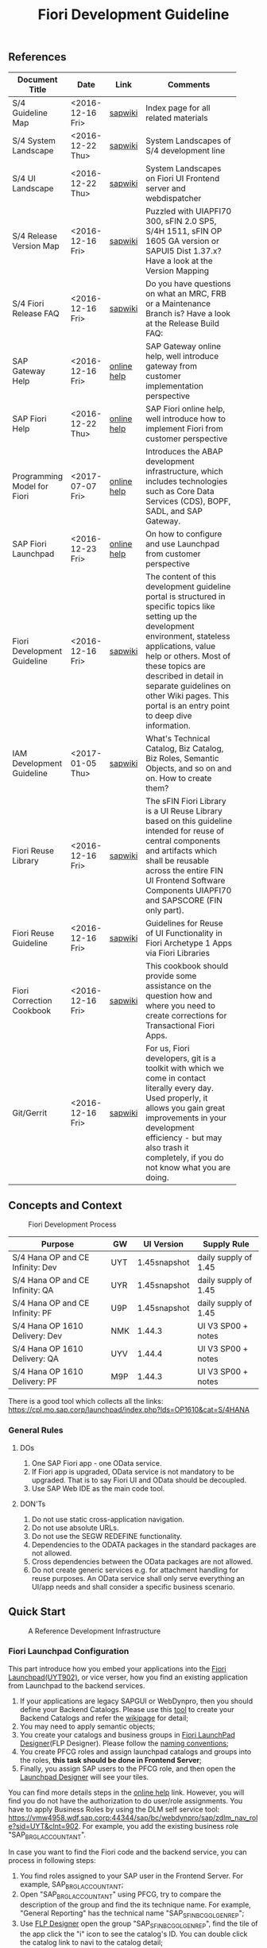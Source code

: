 #+PAGEID: 1865734207
#+VERSION: 20
#+STARTUP: align
#+OPTIONS: toc:1
#+TITLE: Fiori Development Guideline

** References
|                             |                  |             | <30>                           |
| Document Title              | Date             | Link        | Comments                       |
|-----------------------------+------------------+-------------+--------------------------------|
| S/4 Guideline Map           | <2016-12-16 Fri> | [[https://wiki.wdf.sap.corp/wiki/pages/viewpage.action?pageId=1724544760][sapwiki]]     | Index page for all related materials |
| S/4 System Landscape        | <2016-12-22 Thu> | [[https://wiki.wdf.sap.corp/wiki/pages/viewpage.action?pageId=1280512521][sapwiki]]     | System Landscapes of S/4 development line |
| S/4 UI Landscape            | <2016-12-22 Thu> | [[https://wiki.wdf.sap.corp/wiki/display/fiorisuite/Infra-Internal+New][sapwiki]]     | System Landscapes on Fiori UI Frontend server and webdispatcher |
| S/4 Release Version Map     | <2016-12-16 Fri> | [[https://wiki.wdf.sap.corp/wiki/display/ERPFINDEV/sFIN+Release+Version+Mapping][sapwiki]]     | Puzzled with UIAPFI70 300, sFIN 2.0 SP5, S/4H 1511, sFIN OP 1605 GA version or SAPUI5 Dist 1.37.x? Have a look at the Version Mapping |
| S/4 Fiori Release FAQ       | <2016-12-16 Fri> | [[https://wiki.wdf.sap.corp/wiki/display/ERPFINDEV/Fiori+%2528sFIN%2529+Release+Process+FAQ][sapwiki]]     | Do you have questions on what an MRC, FRB or a Maintenance Branch is? Have a look at the Release Build FAQ: |
| SAP Gateway Help            | <2016-12-16 Fri> | [[http://help.sap.com/saphelp_gateway20sp12/helpdata/en/2d/f2caab316446d49c05ec12407ad284/content.htm?frameset=/en/60/de45e3754f4eca83e02727236064e2/frameset.htm&current_toc=/en/57/a41787789c4eca867d9a09696fc42c/plain.htm&node_id=53&show_children=false][online help]] | SAP Gateway online help, well introduce gateway from customer implementation perspective |
| SAP Fiori Help              | <2016-12-22 Thu> | [[http://help.sap.com/fiori_bs2013/helpdata/en/14/966753a4834e3fe10000000a441470/content.htm?current_toc=/en/6b/966753a4834e3fe10000000a441470/plain.htm&show_children=true][online help]] | SAP Fiori online help, well introduce how to implement Fiori from customer perspective |
| Programming Model for Fiori | <2017-07-07 Fri> | [[https://help.sap.com/saphelp_nw75/helpdata/en/d9/bc687d35fa42ccbb0b9256ce786d51/frameset.htm][online help]] | Introduces the ABAP development infrastructure, which includes technologies such as Core Data Services (CDS), BOPF, SADL, and SAP Gateway. |
| SAP Fiori Launchpad         | <2016-12-23 Fri> | [[http://help.sap.com/saphelp_uiaddon10/helpdata/en/f9/51b50a07ce41deb08ced62711fe8b5/content.htm?current_toc=/en/bd/e12a271f0647e799b338574cda0808/plain.htm&show_children=true][online help]] | On how to configure and use Launchpad from customer perspective |
| Fiori Development Guideline | <2016-12-16 Fri> | [[https://wiki.wdf.sap.corp/wiki/display/fioritech/Development+Guideline+Portal][sapwiki]]     | The content of this development guideline portal is structured in specific topics like setting up the development environment, stateless applications, value help or others. Most of these topics are described in detail in separate guidelines on other Wiki pages. This portal is an entry point to deep dive information. |
| IAM Development Guideline   | <2017-01-05 Thu> | [[https://wiki.wdf.sap.corp/wiki/display/SimplSuite/IAM+Development+Guideline#IAMDevelopmentGuideline-DesignConsiderations][sapwiki]]     | What's Technical Catalog, Biz Catalog, Biz Roles, Semantic Objects, and so on and on. How to create them? |
| Fiori Reuse Library         | <2016-12-16 Fri> | [[https://wiki.wdf.sap.corp/wiki/display/ERPFINDEV/Fiori+Reuse+Library][sapwiki]]     | The sFIN Fiori Library is a UI Reuse Library based on this guideline intended for reuse of central components and artifacts which shall be reusable across the entire FIN UI Frontend Software Components UIAPFI70 and SAPSCORE (FIN only part). |
| Fiori Reuse Guideline       | <2016-12-16 Fri> | [[https://wiki.wdf.sap.corp/wiki/display/fiorisuite/AT1+UI+Reuse+Guideline][sapwiki]]     | Guidelines for Reuse of UI Functionality in Fiori Archetype 1 Apps via Fiori Libraries |
| Fiori Correction Cookbook   | <2016-12-16 Fri> | [[https://wiki.wdf.sap.corp/wiki/display/ERPFINDEV/FIN+Fiori+Correction+Cookbook][sapwiki]]     | This cookbook should provide some assistance on the question how and where you need to create corrections for Transactional Fiori Apps. |
| Git/Gerrit                  | <2016-12-16 Fri> | [[https://wiki.wdf.sap.corp/wiki/pages/viewpage.action?pageId=1596197870][sapwiki]]     | For us, Fiori developers, git is a toolkit with which we come in contact literally every day. Used properly, it allows you gain great improvements in your development efficiency - but may also trash it completely, if you do not know what you are doing. |


** Concepts and Context

#+CAPTION: Fiori Development Process 
[[../image/FioriDevelopmentProcess.png]]  

| Purpose                          | GW  | UI Version   | Supply Rule          |
|----------------------------------+-----+--------------+----------------------|
| S/4 Hana OP and CE Infinity: Dev | UYT | 1.45snapshot | daily supply of 1.45 |
| S/4 Hana OP and CE Infinity: QA  | UYR | 1.45snapshot | daily supply of 1.45 |
| S/4 Hana OP and CE Infinity: PF  | U9P | 1.45snapshot | daily supply of 1.45 |
| S/4 Hana OP 1610 Delivery: Dev   | NMK | 1.44.3       | UI V3 SP00 + notes   |
| S/4 Hana OP 1610 Delivery: QA    | UYV | 1.44.4       | UI V3 SP00 + notes   |
| S/4 Hana OP 1610 Delivery: PF    | M9P | 1.44.3       | UI V3 SP00 + notes   |

There is a good tool which collects all the links: https://cpl.mo.sap.corp/launchpad/index.php?lds=OP1610&cat=S/4HANA

*** General Rules
**** DOs
1. One SAP Fiori app - one OData service.
2. If Fiori app is upgraded, OData service is not mandatory to be upgraded. That is to say Fiori UI and OData should be decoupled.
3. Use SAP Web IDE as the main code tool.

**** DON'Ts
1. Do not use static cross-application navigation.
2. Do not use absolute URLs.
3. Do not use the SEGW REDEFINE functionality.
4. Dependencies to the ODATA packages in the standard packages are not allowed.
5. Cross dependencies between the OData packages are not allowed.
6. Do not create generic services e.g. for attachment handling for reuse purposes. An OData service shall only serve everything an UI/app needs and shall consider a specific business scenario.


** Quick Start

#+CAPTION: A Reference Development Infrastructure
[[../image/JavaDevInfras.png]] 

*** Fiori Launchpad Configuration
This part introduce how you embed your applications into the [[https://wdciw29.wdf.sap.corp:1303/sap/bc/ui5_ui5/ui2/ushell/shells/abap/FioriLaunchpad.html?sap-client=902#Shell-home][Fiori Launchpad(UYT902)]], or vice verser, how you find an existing application from Launchpad to the backend services. 

1. If your applications are legacy SAPGUI or WebDynpro, then you should define your Backend Catalogs. Please use this [[https://ldcier9.wdf.sap.corp:44300/sap/bc/webdynpro/sap/sui_tm_mm_app?sap-language=EN&sap-client=500#][tool]] to create your Backend Catalogs and refer the [[https://wiki.wdf.sap.corp/wiki/display/SimplSuite/Maintenance+of+Frontend+and+Backend+Catalogs][wikipage]] for detail;
2. You may need to apply semantic objects;
3. You create your catalogs and business groups in [[https://wdciw29.wdf.sap.corp:1303/sap/bc/ui5_ui5/sap/arsrvc_upB_admn/main.html?sap-client=902scope=CUST][Fiori LaunchPad Designer]](FLP Designer). Please follow the [[https://wiki.wdf.sap.corp/wiki/display/SimplSuite/UI+-+Related+Naming+Conventions%252C+Packages+and+Software+Components][naming conventions]];
5. You create PFCG roles and assign launchpad catalogs and groups into the roles, *this task should be done in Frontend Server*;
6. Finally, you assign SAP users to the PFCG role, and then open the [[https://wdciw29.wdf.sap.corp:1303/sap/bc/ui5_ui5/sap/arsrvc_upB_admn/main.html?sap-client=902scope=CUST][Launchpad Designer]] will see your tiles.

You can find more details steps in the [[https://help.sap.com/saphelp_uiaddon10/helpdata/en/f9/51b50a07ce41deb08ced62711fe8b5/content.htm?current_toc=/en/bd/e12a271f0647e799b338574cda0808/plain.htm&show_children=true][online help]] link. However, you will find you do not have the authorization to do user/role assignments. You have to apply Business Roles by using the DLM self service tool: https://vmw4958.wdf.sap.corp:44344/sap/bc/webdynpro/sap/zdlm_nav_role?sid=UYT&clnt=902. For example, you add the existing business role "SAP_BR_GL_ACCOUNTANT".

In case you want to find the Fiori code and the backend service, you can process in following steps:

1. You find roles assigned to your SAP user in the Frontend Server. For example, SAP_BR_GL_ACCOUNTANT;
2. Open "SAP_BR_GL_ACCOUNTANT" using PFCG, try to compare the description of the group and find the its technique name. For example, "General Reporting" has the technical name "SAP_SFIN_BCG_GL_GEN_REP";
3. Use [[https://wdciw04.wdf.sap.corp:1301/sap/bc/ui5_ui5/sap/arsrvc_upB_admn/main.html?scope=CUST&sap-client=902#][FLP Designer]] open the group "SAP_SFIN_BCG_GL_GEN_REP", find the tile of the app click the "i" icon to see the catalog's ID. You can double click the catalog link to navi to the catalog detail;
4. Switch to the tab "Target Mapping", find the semantic object ("FinancialStatement" for example), click "Configure" in the bottom toolbar;
5. In the detail page of the mapping, you can find the ID of the application(that is "fin.gl.finstatement.display");
6. Open  to search "fin.gl.finstatement.display", click to see the detail of the Fiori project, like: BPS name, ABAP package, Software Component, and so on;
7. You can view the code by either cloning to your Web IDE, or view it in web pages(Browse Sources in Gitiles). Find in manifest.json, and look for "dataSources". You can find the gateway service name("FAC_FINANCIAL_STATEMENT" for example);
8. You open "FAC_FINANCIAL_STATEMENT" using SEGW in the Backend Server, and read or debug the backend codes. 
*** Git/Gerrit
1. Install git, please find the binary "Git-2.5.0-64-bit.exe" in the following [[\\Cnpvgl000\restricted\FGI\50_Project\Central_Finance\99_Knowledge\03_Consolidation\Fiori\environment\software][share folder]];
2. After Installation git, you can find the tool "git bash" in your start menu, open it will popup a command window;
3. Type following command in git bash to register your account to git
#+BEGIN_SRC shell
$ git config --global user.name "I046147"
$ git config --global user.email "vincent.zhang@sap.com"
#+END_SRC
4. [@4]Type command "ssh-keygen" in the git bash, confirm, confirm, and it will generate you a RSA key pair;
5. Login Gerrit https://git.wdf.sap.corp:8080/#/settings/ssh-keys with your SAP account, click the "Add Key" button, copy the content in the generated key file "id_raa.pub"  into the plain text box, and then click "Add". This step permits you the authorization to clone codes from the corp's git repository.

Also refer the following link to know more on the developer's perspective: https://wiki.wdf.sap.corp/wiki/display/prodgit/First+Steps

**** Working with GIT
It is not necessary to remember the git commands, you can operate all GIT operations in Web IDE. Please refer the following link: https://wiki.wdf.sap.corp/wiki/display/webapptoolkit/Working+with+GIT

Also read the helpful guide: "GIT Training for ABAP Developer", which resides in this [[\\Cnpvgl000\restricted\FGI\50_Project\Central_Finance\99_Knowledge\03_Consolidation\Fiori\Learning][share folder]].
*** Web IDE
https://code-fiori.dispatcher.cert.hana.ondemand.com/

Please also follow the following link to get helpful information on SAP Web IDE:https://wiki.wdf.sap.corp/wiki/display/webapptoolkit/Information+for+Working+with+SAP+Web+IDE

*** Project Portal
You need to create a project in the [[https://projectportal.int.sap.hana.ondemand.com][Project Portal]] before typing the codes. The Project Portal will create a git repository which you can clone to your Web IDE space. Then you create your Fiori App project in the repository so that you can commit&push your changes to the central GIT.

Besides, you can also do the basic Gerrit settings like adding people to the committer group and owner group. So that the code review workflow can be initially realized. 

How to start as a project owner: https://wiki.wdf.sap.corp/wiki/display/fiorisuite/Non-ABAP

*** Jenkins
Jenkins is used to build and package your Firoi applications/components. It is also connected with the translation system so that multi-language is supported. Your built Firoi applications/components will then stored in Nexus server as the central repository of artifacts. From the Nexus repository, your application is uploaded to the ABAP UI Frontend Server as a BSP application.  

There are 5 Jenkins server used for different purposes:
1. CI Jobs:  https://fio-fin.wdf.sap.corp/
2. Quality Jobs: https://fiochecks.wdf.sap.corp/jenkins/
3. Translation Jobs: https://fio-trans.wdf.sap.corp/
4. CheckMarx(Security Relvant): https://fio-cx.wdf.sap.corp/
5. Milestone Builds: https://fiorelease.wdf.sap.corp , internally calls https://xmake-dev.wdf.sap.corp  

*** Maven
Maven, a Yiddish word meaning accumulator of knowledge, was originally started as an attempt to simplify the build processes in the Jakarta Turbine project. There were several projects each with their own Ant build files that were all slightly different and JARs were checked into CVS. We wanted a standard way to build the projects, a clear definition of what the project consisted of, an easy way to publish project information and a way to share JARs across several projects.

The result is a tool that can now be used for building and managing any Java-based project. We hope that we have created something that will make the day-to-day work of Java developers easier and generally help with the comprehension of any Java-based project.

https://maven.apache.org/what-is-maven.html

**** POM
A Project Object Model or POM is the fundamental unit of work in Maven. It is an XML file that contains information about the project and configuration details used by Maven to build the project. It contains default values for most projects. Examples for this is the build directory, which is target; the source directory, which is src/main/java; the test source directory, which is src/test/java; and so on.

https://maven.apache.org/guides/introduction/introduction-to-the-pom.html
*** Nexus
http://nexus.wdf.sap.corp:8081/nexus/

http://nexus.pvgl.sap.corp:8081/nexus/#nexus-search;quick~fin.gl.finstatement

*** Your First Fiori App
By following the [[https://wiki.wdf.sap.corp/wiki/pages/viewpage.action?pageId=1700398221][step-by-step guide]], it is easy to implement your first Fiori app.

1. Create a CDS view "ZVINCE130_U" based on the base view generated by modeling tool. 
2. Follow the steps in the above guide to finish your first Fiori app.



** Naming Conventions
*** ABAP Package Structure
| Artifacts          | System | Package                  | SC       | ACH     |
|--------------------+--------+--------------------------+----------+---------|
| Business Catalogs  | UYT    | UIFIN_COMMON             | UIAPFI70 | FIN     |
| Technical Catalogs | UYT    | UIFI_IAM_TC              | UIAPFI70 | FIN     |
| Fiori App          | UYT    | UIFIN_CONS               | UIAPFI70 | ?       |
| Gateway            | UYT    | $TMP?                    |          |         |
| OData              | ER9    | APPL_FIN_ODATA_CONS      | S4CORE   | FIN-RTC |
| Backend Catalogs   | ER9    | APPL_FIN_APP_DESCRIPTORS | S4CORE   | FIN-RTC |

*** IAM Artifacts Naming
Please refer this [[https://wiki.wdf.sap.corp/wiki/display/SimplSuite/UI+-+Related+Naming+Conventions%252C+Packages+and+Software+Components][wikipage]] for the naming conventions.

P2 Area: FIN; P3 Area: CONS

|                              |                            | <30>                           |
| Artifacts Type               | Name                       | Description                    |
|------------------------------+----------------------------+--------------------------------|
| Technical Catalog (Frontend) | SAP_TC_FIN_CONS_COMMON     | SAP: Financials - Consolidation |
| Technical Catalog (Backend)  | SAP_TC_FIN_CONS_BE_APPS    | SAP_TC_FIN_CONS_BE_APPS:S4FIN  |
| Business Catalog             | SAP_FIN_BC_CONS_MASTER_DAT | Prepare chart of accountants, mappings, entities, group hierarchy, scope definition. |
| Business Catalog             | SAP_FIN_BC_CONS_MODELING   | Define consolidation model, CT methods, rounding method, exchange rates, group hierarchy and all related customizations. |
| Business Catalog             | SAP_FIN_BC_CONS_VALIDATION | Consolidation validation rule definition and assignment. |
| Business Catalog             | SAP_FIN_BC_CONS_DATA_REL   | Local accountants release local data to group, includes data upload, data release, validation, currency transalation. |
| Business Catalog             | SAP_FIN_BC_CONS_PREPARE    | Prepare for each period to get ready for the data collection and consolidation. Includes period initialization, maintain exchange rates, adjust scope and group hierarchy, and approval for the released data. |
| Business Catalog             | SAP_FIN_BC_CONS_CONSOLE    | BPC consolidation monitor, control monitor and journal posting. |
| Business Catalog             | SAP_FIN_BC_CONS_REPORTS    | Financial Consolidation Reports |
| Business Group               | SAP_FIN_BCG_CONS_MODELING  | Financial Consolidation Modeling. Includes consultants, developers, and other domain experts who can model the consolidation data and process. |
| Business Group               | SAP_FIN_BCG_CONS_LOCAL     | Local Accountants for Financial Consolidation |
| Business Group               | SAP_FIN_BCG_CONS_GROUP     | Group Accountants for Financial Consolidation |
| Business Role(R0248)         | SAP_BR_CONSLDTN_SPECIALIST | Financial Consolidation Specialist |
 
**** SAP_FIN_BC_CONS_MODELING
| Sequence | Tcode/APP                 | Description                        |
|----------+---------------------------+------------------------------------|
|        1 | RTCMD                     | Model                              |
|        2 | RTCTM                     | Currency Translation Method        |
|        3 | RTCRM                     | Rounding Method                    |
|        4 | fin.cons.validationmethod | Validation Method                  |
|        5 | RTCMA                     | Method Assignment                  |
|        6 | RTCDT                     | Document Type                      |
|        7 | RTCNR                     | Document Number Range              |
|        8 | RTCWB                     | Doc Type Assignment for Write-back |
|        9 | RTCBCT                    | BPC Category                       |
|       10 | RTCLM                     | Consolidation Ledger               |
|       11 | RTCVAR                    | Define Variants                    |
|       12 | RTCER                     | Exchange Rate Indicator            |
|       13 | RTCSEL                    | Selection                          |

**** SAP_FIN_BC_CONS_MASTER_DAT
| Sequence | Tcode/APP | Description                   |
|----------+-----------+-------------------------------|
|        1 | RTCENT    | Consolidation Entity          |
|        2 | RTCTTP    | Transaction Type              |
|        3 | RTCBCT    | BPC Category                  |
|        4 | RTCGLA    | G/L Account for Consolidation |
|        5 | RTCENTD   | Delete Consolidation Entity   |
|        6 | OB08      | Exchange Rates                |

**** SAP_FIN_BC_CONS_VALIDATION
| Sequence | Tcode/APP      | Description     |
|----------+----------------+-----------------|
|        1 | ValidationRule | Validation Rule |
|        2 | BRF+           | BRF+ Workbench  |

**** SAP_FIN_BC_CONS_PREPARE
| Sequence | Tcode/APP    | Description                                 |
|----------+--------------+---------------------------------------------|
|        1 | massApproval | Manage Data Release                         |
|        2 | RTCSU        | Upload Financial Data for External Entities |
|        3 | RTCAFD       | Investment/Equity History Data              |
|        4 | RTCCT        | Currency Translation Single Run             |
|        5 | OB08         | Exchange Rates                              |
  
**** SAP_FIN_BC_CONS_DATA_REL
| Sequence | Tcode/APP | Description                                 |
|----------+-----------+---------------------------------------------|
|        1 | DRC       | Data Release Cockpit                        |
|        2 | RTCSU     | Upload Financial Data for External Entities |
|        3 | RTCAFD    | Investment/Equity History Data              |
|        4 | RTCCT     | Currency Translation Single Run             |

**** SAP_FIN_BC_CONS_CONSOLE 
| Sequence | Tcode/APP     | Description               |
|----------+---------------+---------------------------|
|        1 | BPC WebClient | BPC Consolidation Monitor |
|        2 | BPC WebClient | BPC Control Monitor       |
|        3 | BPC WebClient | Ownership Manager         |
|        4 | BPC WebClient | Journal Entry             |

**** SAP_FIN_BC_CONS_REPORTS
| Sequence | Tcode/APP    | Description                   |
|----------+--------------+-------------------------------|
|        1 | DocumentList | Drill-through Report          |
|        2 | RTCDL        | Consolidation Document List   |
|        3 | RTCJD        | Consolidation Journal Display |

** Identity & Access Management(IAM)
*** Technical Catalogs     :Sam:
Technical catalog act as containers that group all delivered applications (Fiori, UI5, WebDynpro, WebGUI, ...) along application area and software components. They act as the repository of delivered content from which the tiles are picked to create catalogs which are then used in the Fiori Launchpad. Every application that is in the functional scope of the product shall be represented as a tile in a technical catalog. The following rules apply:

+ No separation between "transactional", "factsheet" and "analytical" catalogs is used.
+ A separation between frontend (Fiori, UI) catalogs shipped with the frontend software components and and backend catalogs (WebDynpro, WebGUI, ...) shipped with the backend software components is used.
+ If the semantically same app (i.e. the same intent), has different navigation targets in different delivers, only one tile, but different navigation targets have to be created in the technical catalog. When building the business catalogs, the right navigation target has to be chosen as reference.

Use [[https://wdciw29.wdf.sap.corp:1303/sap/bc/ui5_ui5/sap/arsrvc_upB_admn/main.html?sap-client=902scope=CUST][Fiori LaunchPad Designer]](UYT902) to define frontend catalogs; Use [[https://ldcier9.wdf.sap.corp:44300/sap/bc/webdynpro/sap/sui_tm_mm_app?sap-language=EN&sap-client=500&WDCONFIGURATIONID=SUI_TM_MM_APP#][Backend App Descriptors]](ER9500) to define your backend catalogs. For more detail, please refer this [[https://wiki.wdf.sap.corp/wiki/display/SimplSuite/Maintenance+of+Frontend+and+Backend+Catalogs][wiki-page]].

*** Business Catalogs      :Sam:
Business catalogs are the central object for UI and authorization assignment to business users and for structuring and organizing the authorization maintenance. If a user is assigned to a business catalog, he/she gets access to all apps included in the catalog and therefore requires the corresponding authorizations.

+ *On-premise*, business catalogs are defined by customers by composing the relevant apps based on their specific requirements. Authorizations are determined via the Fiori-PFCG integration when entering the catalog into the PFCG role menu. SAP delivers business catalogs as templates which customers may copy to create their own content.
+ *In the cloud*, business catalogs are defined by SAP and authorizations are delivered out-of-the-box with the corresponding business catalog roles. The customer key user bundles business catalogs in business roles and defines the instance-based authorizations via restrictions, however can not change the composition of the catalog. The right cut of business catalogs is therefore of utmost importance.

The visual part of a business catalog is represented as a Fiori catalog. Additional objects, i.e. business catalog role and restrictions, complement the Fiori catalog in the S/4HANA cloud editions to achieve automated lifecycle management for authorizations and extensibility.

Use [[https://wdciw29.wdf.sap.corp:1303/sap/bc/ui5_ui5/sap/arsrvc_upB_admn/main.html?sap-client=902scope=CUST][Fiori LaunchPad Designer]](UYT902) to define your business catalogs. Please also read the [[https://wiki.wdf.sap.corp/wiki/display/SimplSuite/IAM+Development+Guideline#IAMDevelopmentGuideline-DesignConsiderations][Design Considerations]] and [[https://wiki.wdf.sap.corp/wiki/pages/viewpage.action?pageId=1738188519][how-to-guide]] when you define your business catalogs. 

*** Business Group      :Sam:
Business groups are defined in the Fiori Launchpad Designer. The represent edition (on-premise/cloud) specific grouping of visible apps from one or more business catalogs from the same business area in the Fiori Launchpad. The represent the end user point of view and should have unique titles within the related business roles.

The following rules apply for the title of business groups:
+ Use short business group titles. If possible with less than 20-30 characters. Longer titles will not work correctly as tab captions esp. on mobile devices.
+ Use titles that are unique within the business roles that use the business group. As apposed to business catalog titles, business group titles don't have to be globally unique.
+ Use the plural by default. Example: "Recipes" and "Supplier Accounts".
+ Use gerunds to indicate activities. Example:"Maintenance Planning".

*** Business Roles      :Sam:
Business roles denote a role of a persona. For example "Administrator" or "Supply Chain Planner". They are an aggregation of the applications contained in one or more business catalogs under a common name. The title of business roles must comply with the content of the Fiori Role Portfolio. That list is currently still subject to changes and cleanup activities. Therefore you may see error reported for things that have already been aligned with the IAM team and are not yet reflected on the Wiki or programmatic checks.

In the S/4HANA on-premise edition, business roles are technically represented by PFCG single roles which have the corresponding business catalogs assigned. The naming convention is "SAP_BR_<PERSONA>_<VARIANT>[_<COUNTRY>]". Because business roles are business driven their IDs must not include any area prefixes but shall reflect the description. For example "SAP_PLM_BOM_ENGINEER" is wrong while "SAP_BR_BOM_ENGINEER" is correct. _They exist in the frontend server and do not contain any authorizations._ They serve demo and trial use cases. Customers would typically create their own business roles are PFCG single or composite roles in the transaction PFCG. Assigning the required backend authorizations is a separate step performed by the customer in the transaction PFCG of the corresponding backend clients.

In the S/4HANA cloud editions, business roles are technically a new cloud specific master data entity which is created by the customer using a cloud specific Fiori UI. Besides the assignment of the business catalogs and business users, the business role also contains restriction on activities (read-only/read-write) and instances (company "1010", "my team"). The generation of the required PFCG roles including both the frontend and the backend authorizations is an automated process. See Business Role for the complete design. The current collection of S/4HANA cloud edition business roles is document in S4HANA IAM Content. The assignment to the business role ID there is used as structuring information for SET content, generic test users and related test cases (see test user and test case per business role). The counter part of the PFCG single roles delivered as business roles in on-premise are the business role templates in the cloud. They are the basis for creating business roles and generic test users in cloud systems.

Please refer this [[https://wiki.wdf.sap.corp/wiki/display/fiorisuite/Fiori+Role+Portfolio][sapwiki]] on how to apply a business role in [[https://ifp.wdf.sap.corp/sap/bc/webdynpro/sps/wda_obt_ro_variant?object_type_id=OBT_IFP_6CAE8B26E4CB1ED5808C27D93BB8DD84?variant_id=6CAE8B26E4CB1ED6B1BA05D3A39EE0C0?user_settings=X#][OAM]](Object Attribute Manager).

*** Semantic Objects    :Vince:
Semantic objects are used for role-based navigation within the Fiori Launchpad. A semantic object is defined using the Semantic Object catalog following the naming rules of the virtual data model (VDM). In addition to the definition, a *registration* needs to be done centrally in U00. Use [[https://gtnc-w0211397f.dispatcher.int.sap.hana.ondemand.com/webapp/index.html][Global Technical Name Catalog]] to register your semantic object.

For more information on semantic objects, please refer:https://wiki.wdf.sap.corp/wiki/display/fiorisuite/Semantic+Objects+for+Navigation

For more information on Global Technical Name Catalog, please refer: https://wiki.wdf.sap.corp/wiki/display/SuiteCDS/VDM+Global+Term+Catalog+Application
*** Fiori App ID        :Ying:
Before you register your Fiori app, you need first apply your business roles. 

PO should maintain the Fiori Portfolio in OAM. In our case, we deliver in release op1709, which I suppose we should main OAM through this link: [[https://ifp.wdf.sap.corp/sap/bc/webdynpro/sps/wda_obt_variant?object_type_id=OBT_IFP_6CAE8B28C5DB1ED39A99A3948F2DC308?variant_id=6CAE8B26E4CB1ED6A9CAAF35ECB5B445?user_settings=X#][2017 / Q3 variant]]. All visible and editable columns should be fill. A short description of columns can be find [[https://wiki.wdf.sap.corp/wiki/pages/viewpage.action?pageId=1588149430][here]].

You must pass the *Design Gate1* to get your Fiori ID. Without Fiori ID, you can not build and deploy your Fiori App into UYT system. Most of our Fiori UI5 apps are required to pass Design Gate 1. The purpose of Design Gate 1 is to ensure the optimal desirability, viability, and feasibility of the design. You can pass through this gate once the Global Design lead or a named substitute has reviewed the documents you prepared during the design phase. The sign-off is usually done via an email confirmation.

For more detail please refer [[https://wiki.wdf.sap.corp/wiki/display/fiorisuite/Fiori+App+Portfolio][Fiori App Portfolio]].


** Fiori Components                                                  :Vince:
The following naming are refer the guideline of [[https://wiki.wdf.sap.corp/wiki/display/fiorisuite/Naming+Conventions+for+Development+Objects][S4HANA Naming Conventions for Development Objects]].

This page tells you how to request [[https://wiki.wdf.sap.corp/wiki/display/ERPFINDEV/Leaf+ABAP+Packages+for+FIN+AT1+Fiori+Apps][Leaf ABAP Packages]].

*** Maintain Validation Rule                                          :Steve:
| Artifacts                         | Name                                      |
|-----------------------------------+-------------------------------------------|
| Package for Fiori App(UYT)        | UIFIN_CONS/FIN_CONS_VALIDATION_RULE       |
| Package for OData(ER9)            | APPL_FIN_ODATA_CONS/ODATA_VALIDATION_RULE |
| App name and ID in Project Portal | fin.cons.validationrule                   |
| POM Artifact ID                   | fin.cons.validationrule                   |
| Fiori ID                          | F2575                                     |
| BSP Application Name              | FIN_VALIRULE                              |
| Service Builder Project           | CONS_VALIDATION_RULE                      |
| Semantic Object                   | FinancialValidationRule                   |

*** Maintain Validation Method                                       :Summer:
| Artifacts                         | Name                                        |
|-----------------------------------+---------------------------------------------|
| Package for Fiori App(UYT)        | UIFIN_CONS/FIN_CONS_VALIDATION_METHOD       |
| Package for OData(ER9)            | APPL_FIN_ODATA_CONS/ODATA_VALIDATION_METHOD |
| App name and ID in Project Portal | fin.cons.validationmethod                   |
| POM Artifact ID                   | fin.cons.validationmethod                   |
| Fiori ID                          | F2598                                       |
| BSP Application Name              | FIN_VALIMETHOD                              |
| Service Builder Project           | CONS_VALIDATION_METHOD                      |
| Semantic Object                   | FinValidationMethod                         |

*** Consolidation Data Release Cockpit                                 :Lynn:
| Artifacts                         | Name                          |
|-----------------------------------+-------------------------------|
| Package for Fiori App(UYT)        | UIFIN_CONS/FIN_CONS_DRC       |
| Package for OData(ER9)            | APPL_FIN_ODATA_CONS/ODATA_DRC |
| App name and ID in Project Portal | fin.cons.drc                  |
| POM Artifact ID                   | fin.cons.drc                  |
| Fiori ID                          | F2591                         |
| BSP Application Name              | FIN_CONS_DRC                  |
| Service Builder Project           | CONS_DATA_RELEASE_COCKPIT     |
| Semantic Object                   | ConsolidationDataRelease      |

*** Approve Financial Data for Consolidation                        :William:
| Artifacts                         | Name                          |
|-----------------------------------+-------------------------------|
| Package for Fiori App(UYT)        | UIFIN_CONS/FIN_CONS_DMA       |
| Package for OData(ER9)            | APPL_FIN_ODATA_CONS/ODATA_DMA |
| App name and ID in Project Portal | fin.cons.data.mass.approval   |
| POM Artifact ID                   | fin.cons.data.mass.approval   |
| Fiori ID                          | F2620                         |
| BSP Application Name              | FIN_CONS_DMA                  |
| Service Builder Project           | CONS_DATA_MASS_APPROVAL       |
| Semantic Object                   | ConsolidationDataApproval     |

*** Financial Statement for Consolidation Entity                      :Chang:
| Artifacts                         | Name                                          |
|-----------------------------------+-----------------------------------------------|
| Package for Fiori App(UYT)        | UIFIN_CONS/FIN_CONS_ENTITY_FINSTATEMENT       |
| Package for OData(ER9)            | APPL_FIN_ODATA_CONS/ODATA_ENTITY_FINSTATEMENT |
| App name and ID in Project Portal | fin.cons.finstatement.display                 |
| POM Artifact ID                   | fin.cons.finstatement.display                 |
| Fiori ID                          | F2627                                         |
| BSP Application Name              | FIN_CONS_EFS                                  |
| Service Builder Project           | CONS_ENTITY_FINANCIAL_STATEMENT               |
| Semantic Object                   | ConsolidationFinStatement                     |

*** Consolidation Used Document List                                  :Chang:
A report can be drill-through from consolidation financial statements
| Artifacts                         | Name                              |
|-----------------------------------+-----------------------------------|
| Package for Fiori App(UYT)        | UIFIN_CONS/FIN_CONS_DOCLIST       |
| Package for OData(ER9)            | APPL_FIN_ODATA_CONS/ODATA_DOCLIST |
| App name and ID in Project Portal | fin.cons.document.list            |
| POM Artifact ID                   | fin.cons.document.list            |
| Fiori ID                          | F2638                             |
| BSP Application Name              | FIN_CONS_DL                       |
| Service Builder Project           | CONS_DOCLIST                      |
| Semantic Object                   | DocumentList                      |

*** Consolidation Used Financial Statement Library                    :Chang:
Contains all reusable financial statement components, includes hierarchy display, drill-through reports, and search helps. 
| Artifacts                         | Name                                       |
|-----------------------------------+--------------------------------------------|
| Package for Fiori App(UYT)        | UIFIN_CONS/FIN_CONS_LIB_FINSTATEMENT       |
| Package for OData(ER9)            | APPL_FIN_ODATA_CONS/ODATA_LIB_FINSTATEMENT |
| App name and ID in Project Portal | fin.cons.lib.finstatement                  |
| POM Artifact ID                   | fin.cons.lib.finstatement                  |
| Fiori ID                          | F2656                                      |
| BSP Application Name              | FIN_CONS_LIB_FS                            |
| Service Builder Project           | CONS_LIB_FINANCIAL_STATEMENT               |

*** Validation Result Library                                         :Chang:
It is used in Validation Method and Data Release Cockpit.
| Artifacts                         | Name                                            |
|-----------------------------------+-------------------------------------------------|
| Package for Fiori App(UYT)        | UIFIN_CONS/FIN_CONS_LIB_VALIDATION_RESULT       |
| Package for OData(ER9)            | APPL_FIN_ODATA_CONS/ODATA_LIB_VALIDATION_RESULT |
| App name and ID in Project Portal | fin.cons.lib.validationresult                   |
| POM Artifact ID                   | fin.cons.lib.validationresult                   |
| Fiori ID                          | F2654                                           |
| BSP Application Name              | FIN_CONS_LIB_VR                                 |
| Service Builder Project           | CONS_LIB_VALIDATION_RESULT                      |

*** Validation Engine Library                                         :Steve:
It is used in Validation Rule and Validation Method
| Artifacts                         | Name                                            |
|-----------------------------------+-------------------------------------------------|
| Package for Fiori App(UYT)        | UIFIN_CONS/FIN_CONS_LIB_VALIDATION_ENGINE       |
| Package for OData(ER9)            | APPL_FIN_ODATA_CONS/ODATA_LIB_VALIDATION_ENGINE |
| App name and ID in Project Portal | fin.cons.lib.validationengine                   |
| POM Artifact ID                   | fin.cons.lib.validationengine                   |
| Fiori ID                          | F2653                                           |
| BSP Application Name              | FIN_LIB_VE                                      |
| Service Builder Project           | CONS_LIB_VALIDATION_ENGINE                      |

*** Responsive Comment Service Library                                 :Jane:
Local accountants and group accountants can give comments on the validation results or packages.
| Artifacts                         | Name                                    |
|-----------------------------------+-----------------------------------------|
| Package for Fiori App(UYT)        | UIFIN_CONS/FIN_CONS_LIB_RCOMMENTS       |
| Package for OData(ER9)            | APPL_FIN_ODATA_CONS/ODATA_LIB_RCOMMENTS |
| App name and ID in Project Portal | fin.cons.lib.rcomments                  |
| POM Artifact ID                   | fin.cons.lib.rcomments                  |
| Fiori ID                          | F2655                                   |
| BSP Application Name              | FIN_CONS_LIB_RC                         |
| Service Builder Project           | CONS_LIB_RCOMMENTS                      |

** Best Practices
The best practices listed are tailored for Real-time Consolidation development. 

*** Transaction Patterns
The stateless pattern of Fiori app posts a lot of issues regarding on the aspect of concurrency, transactional, session management, global temporary table access, and so on. Go through this [[https://wiki.wdf.sap.corp/wiki/display/fiorisuite/Transactional+Patterns][wikipage]] to choose the right pattern of your app. 

Generally, I prefer the pattern A and D. Draft Service is not recommended as most of our objects has state 'S' and 'A'. Etag is recommended to discover and resolve conflicts. Soft state should be used for reporting apps.

*** Message Handling
Please read through this [[https://wiki.wdf.sap.corp/wiki/display/fioritech/Message+Handling][wikipage]] to know hot to handle message and message long text on OData and Fiori level.

*** Navigation
Refer this [[https://wiki.wdf.sap.corp/wiki/display/unifiedshell/Fiori+Launchpad+Navigation+Concept][wikipage]] to know Fiori Launchpad Navigation Concept, aka intent-based navigation.

App-2-App navigation?

*** Value Help and type-Ahead
Refer this [[https://wiki.wdf.sap.corp/wiki/display/odata/Value+Help+and+Type-Ahead][wikipage]] to know how to implement value help for a field.

*** InApp Search
See the following [[https://wiki.wdf.sap.corp/wiki/display/fiorisuite/AT1+InApp+Search+Guideline][wikipage]] to know how to realize InApp Search.

*** Deployment and Testing
It would be benefit if one can manually upload the Fiori Application into ABAP repository. There is a [[https://blogs.sap.com/2016/06/28/deploy-web-ide-developed-fiori-application-to-local-abap-repository/][blog]] on SCN describes the detail, however, after testing, it is not work in the new SAPUI5 version or infrastructure.
*** Internationalization(I18N)
Refer this [[https://wiki.wdf.sap.corp/wiki/display/fioritech/Globalization][wikipage]] to be aware of globalization and translation.

#+CAPTION: How to maintain text of a button. 
#+BEGIN_SRC xml
<Button
id ="REJECT_BTN"
text="{i18n>REJECT_BUTTON_TEXT}"
icon="sap-icon://decline"
enabled="true"
press="handleReject" />
#+END_SRC

*** Performance
Refer this [[https://wiki.wdf.sap.corp/wiki/display/fiorisuite/01.1+Performance+Best+Practices+for+transactional+FIORI+Apps][wikipage]] to know the best practices for transactional Fiori Apps

*** Security
Refer this [[https://wiki.wdf.sap.corp/wiki/display/fiorisec/Security+Guidelines+for+Fiori+Development][wikipage]] to know security on Fiori development. It also describe the security concerns on file upload/download.

** Begin Development
http://veui5infra.dhcp.wdf.sap.corp:8080/demokit

